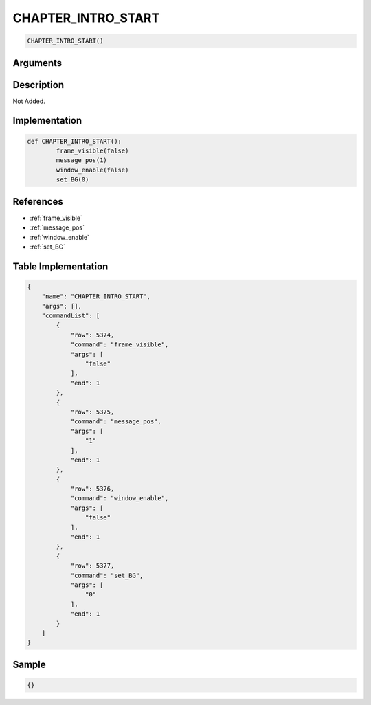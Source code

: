 .. _CHAPTER_INTRO_START:

CHAPTER_INTRO_START
========================

.. code-block:: text

	CHAPTER_INTRO_START()


Arguments
------------


Description
-------------

Not Added.

Implementation
-------------

.. code-block:: python

	def CHAPTER_INTRO_START():
		frame_visible(false)
		message_pos(1)
		window_enable(false)
		set_BG(0)

References
-------------
* :ref:`frame_visible`
* :ref:`message_pos`
* :ref:`window_enable`
* :ref:`set_BG`

Table Implementation
-------------

.. code-block:: json

	{
	    "name": "CHAPTER_INTRO_START",
	    "args": [],
	    "commandList": [
	        {
	            "row": 5374,
	            "command": "frame_visible",
	            "args": [
	                "false"
	            ],
	            "end": 1
	        },
	        {
	            "row": 5375,
	            "command": "message_pos",
	            "args": [
	                "1"
	            ],
	            "end": 1
	        },
	        {
	            "row": 5376,
	            "command": "window_enable",
	            "args": [
	                "false"
	            ],
	            "end": 1
	        },
	        {
	            "row": 5377,
	            "command": "set_BG",
	            "args": [
	                "0"
	            ],
	            "end": 1
	        }
	    ]
	}

Sample
-------------

.. code-block:: json

	{}
